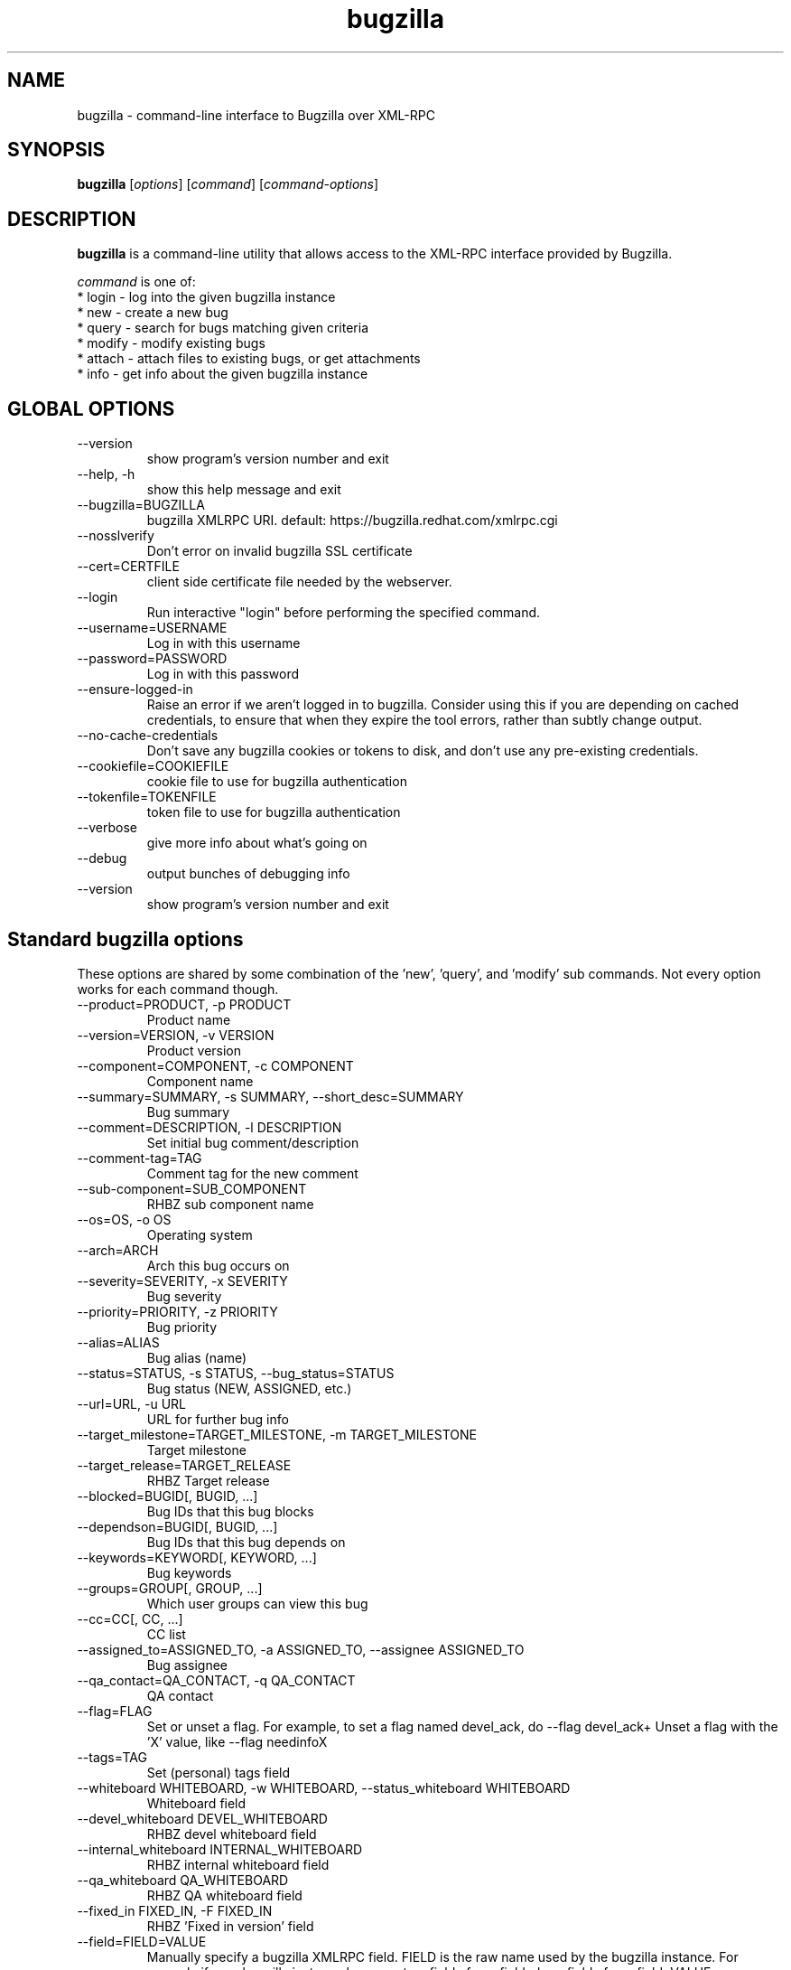 .TH bugzilla 1  "Mar 30, 2017" "version 2.1.0" "User Commands"
.SH NAME
bugzilla \- command-line interface to Bugzilla over XML-RPC
.SH SYNOPSIS
.B bugzilla
[\fIoptions\fR] [\fIcommand\fR] [\fIcommand-options\fR]
.SH DESCRIPTION
.PP
.BR bugzilla
is a command-line utility that allows access to the XML-RPC interface provided
by Bugzilla.
.PP
\fIcommand\fP is one of:
.br
.I \fR * login - log into the given bugzilla instance
.br
.I \fR * new - create a new bug
.br
.I \fR * query - search for bugs matching given criteria
.br
.I \fR * modify - modify existing bugs
.br
.I \fR * attach - attach files to existing bugs, or get attachments
.br
.I \fR * info - get info about the given bugzilla instance
.SH GLOBAL OPTIONS
.IP "--version"
show program's version number and exit
.IP "--help, -h"
show this help message and exit
.IP "--bugzilla=BUGZILLA"
bugzilla XMLRPC URI. default: https://bugzilla.redhat.com/xmlrpc.cgi
.IP "--nosslverify"
Don't error on invalid bugzilla SSL certificate
.IP "--cert=CERTFILE"
client side certificate file needed by the webserver.
.IP "--login"
Run interactive "login" before performing the specified command.
.IP "--username=USERNAME"
Log in with this username
.IP "--password=PASSWORD"
Log in with this password
.IP "--ensure-logged-in"
Raise an error if we aren't logged in to bugzilla. Consider using this if you are depending on cached credentials, to ensure that when they expire the tool errors, rather than subtly change output.
.IP "--no-cache-credentials"
Don't save any bugzilla cookies or tokens to disk, and don't use any pre-existing credentials.
.IP "--cookiefile=COOKIEFILE"
cookie file to use for bugzilla authentication
.IP "--tokenfile=TOKENFILE"
token file to use for bugzilla authentication
.IP "--verbose"
give more info about what's going on
.IP "--debug"
output bunches of debugging info
.IP "--version"
show program's version number and exit

.SH Standard bugzilla options
.PP
These options are shared by some combination of the 'new', 'query', and 'modify' sub commands. Not every option works for each command though.

.IP "--product=PRODUCT, -p PRODUCT"
Product name
.IP "--version=VERSION, -v VERSION"
Product version
.IP "--component=COMPONENT, -c COMPONENT"
Component name
.IP "--summary=SUMMARY, -s SUMMARY, --short_desc=SUMMARY"
Bug summary
.IP "--comment=DESCRIPTION, -l DESCRIPTION"
Set initial bug comment/description
.IP "--comment-tag=TAG"
Comment tag for the new comment
.IP "--sub-component=SUB_COMPONENT"
RHBZ sub component name
.IP "--os=OS, -o OS"
Operating system
.IP "--arch=ARCH"
Arch this bug occurs on
.IP "--severity=SEVERITY, -x SEVERITY"
Bug severity
.IP "--priority=PRIORITY, -z PRIORITY"
Bug priority
.IP "--alias=ALIAS"
Bug alias (name)
.IP "--status=STATUS, -s STATUS, --bug_status=STATUS"
Bug status (NEW, ASSIGNED, etc.)
.IP "--url=URL, -u URL"
URL for further bug info
.IP "--target_milestone=TARGET_MILESTONE, -m TARGET_MILESTONE"
Target milestone
.IP "--target_release=TARGET_RELEASE"
RHBZ Target release
.IP "--blocked=BUGID[, BUGID, ...]"
Bug IDs that this bug blocks
.IP "--dependson=BUGID[, BUGID, ...]"
Bug IDs that this bug depends on
.IP "--keywords=KEYWORD[, KEYWORD, ...]"
Bug keywords
.IP "--groups=GROUP[, GROUP, ...]"
Which user groups can view this bug
.IP "--cc=CC[, CC, ...]"
CC list
.IP "--assigned_to=ASSIGNED_TO, -a ASSIGNED_TO, --assignee ASSIGNED_TO"
Bug assignee
.IP "--qa_contact=QA_CONTACT, -q QA_CONTACT"
QA contact
.IP "--flag=FLAG"
Set or unset a flag. For example, to set a flag named devel_ack, do --flag devel_ack+  Unset a flag with the 'X' value, like --flag needinfoX
.IP "--tags=TAG"
Set (personal) tags field
.IP "--whiteboard WHITEBOARD, -w WHITEBOARD, --status_whiteboard WHITEBOARD"
Whiteboard field
.IP "--devel_whiteboard DEVEL_WHITEBOARD"
RHBZ devel whiteboard field
.IP "--internal_whiteboard INTERNAL_WHITEBOARD"
RHBZ internal whiteboard field
.IP "--qa_whiteboard QA_WHITEBOARD"
RHBZ QA whiteboard field
.IP "--fixed_in FIXED_IN, -F FIXED_IN
RHBZ 'Fixed in version' field
.IP "--field=FIELD=VALUE"
Manually specify a bugzilla XMLRPC field. FIELD is the raw name used by the bugzilla instance. For example if your bugzilla instance has a custom field cf_my_field, do: --field cf_my_field=VALUE


.SH Output options
.PP
These options are shared by several commands, for tweaking the text output of the command results.
.IP "--full, -f"
output detailed bug info
.IP "--ids, -i"
output only bug IDs
.IP "--extra, -e"
output additional bug information (keywords, Whiteboards, etc.)
.IP "--oneline"
one line summary of the bug (useful for scripts)
.IP "--raw"
raw output of the bugzilla contents
.IP "--outputformat=OUTPUTFORMAT"
Print output in the form given. You can use RPM-style tags that match bug fields, e.g.: '%{id}: %{summary}'.

The output of the bugzilla tool should NEVER BE PARSED unless you are using a
custom --outputformat. For everything else, just don't parse it, the formats
are not stable and are subject to change.

--outputformat allows printing arbitrary bug data in a user preferred format.
For example, to print a returned bug ID, component, and product, separated
with ::, do:

--outputformat "%{id}::%{component}::%{product}"

The fields (like 'id', 'component', etc.) are the names of the values returned
by bugzilla's XMLRPC interface. To see a list of all fields, check the API
documentation in the 'SEE ALSO' section. Alternatively, run a 'bugzilla
--debug query ...' and look at the key names returned in the query results.
Also, in most cases, using the name of the associated command line switch
should work, like --bug_status becomes %{bug_status}, etc.


.SH \[oq]query\[cq] specific options
Certain options can accept a comma separated list to query multiple values, including --status, --component, --product, --version, --id.

Note: querying via explicit command line options will only get you so far. See the --from-url option for a way to use powerful Web UI queries from the command line.
.IP "--id ID, -b ID, --bug_id ID"
specify individual bugs by IDs, separated with commas
.IP "--reporter REPORTER, -r REPORTER"
Email: search reporter email for given address
.IP "--quicksearch QUICKSEARCH"
Search using bugzilla's quicksearch functionality.
.IP "--savedsearch SAVEDSEARCH"
Name of a bugzilla saved search. If you don't own this saved search, you must passed --savedsearch_sharer_id.
.IP "--savedsearch-sharer-id SAVEDSEARCH_SHARER_ID"
Owner ID of the --savedsearch. You can get this ID from the URL bugzilla generates when running the saved search from the web UI.
.IP "--from-url WEB_QUERY_URL"
Make a working query via bugzilla's 'Advanced search' web UI, grab the url from your browser (the string with query.cgi or buglist.cgi in it), and --from-url will run it via the bugzilla API. Don't forget to quote the string! This only works for Bugzilla 5 and Red Hat bugzilla


.SH \[oq]modify\[cq] specific options
Fields that take multiple values have a special input format.

 Append:    --cc=foo@example.com
 Overwrite: --cc==foo@example.com
 Remove:    --cc=-foo@example.com

Options that accept this format: --cc, --blocked, --dependson, --groups, --tags, whiteboard fields.
.IP "--close RESOLUTION, -k RESOLUTION"
Close with the given resolution (WONTFIX, NOTABUG, etc.)
.IP "--dupeid ORIGINAL, -d ORIGINAL"
ID of original bug. Implies --close DUPLICATE
.IP "--private"
Mark new comment as private
.IP "--reset-assignee"
Reset assignee to component default
.IP "--reset-qa-contact"
Reset QA contact to component default


.SH \[oq]attach\[cq] options
.IP "--file=FILENAME, -f FILENAME"
File to attach, or filename for data provided on stdin
.IP "--description=DESCRIPTION, -d DESCRIPTION"
A short description of the file being attached
.IP "--type=MIMETYPE, -t MIMETYPE"
Mime-type for the file being attached
.IP "--get=ATTACHID, -g ATTACHID"
Download the attachment with the given ID
.IP "--getall=BUGID, --get-all=BUGID"
Download all attachments on the given bug
.IP "--comment=COMMENT, -l COMMENT"
Add comment with attachment


.SH \[oq]info\[cq] options
.IP "--products, -p"
Get a list of products
.IP "--components=PRODUCT, -c PRODUCT"
List the components in the given product
.IP "--component_owners=PRODUCT, -o PRODUCT"
List components (and their owners)
.IP "--versions=PRODUCT, -v PRODUCT"
List the versions for the given product
.IP "--active-components"
Only show active components. Combine with --components*


.SH AUTHENTICATION COOKIES AND TOKENS

Older bugzilla instances use cookie-based authentication, and
newer bugzilla instances (around 5.0) use a non-cookie token system.

When you log into bugzilla with the "login" subcommand or the "--login"
argument, we cache the login credentials in ~/.cache/python-bugzilla/
Previously we cached credentials in ~/.<filename>. If you want to see
which file the tool is using, check --debug output.

To perform an authenticated bugzilla command on a new machine, run a one time
"bugzilla login" to cache credentials before running the desired command. You
can also run "bugzilla --login" and the login process will be initiated before
invoking the command.

Additionally, the --no-cache-credentials option will tell the bugzilla tool to
_not_ save any credentials in $HOME, or use any previously cached credentials.

.SH EXAMPLES
.PP
.RS 0
bugzilla query --bug_id 62037

bugzilla query --version 15 --component python-bugzilla

# All boolean options can be formatted like this
.br
bugzilla query --blocked "123456 | 224466"

bugzilla login

bugzilla new -p Fedora -v rawhide -c python-bugzilla \\
         --summary "python-bugzilla causes headaches" \\
         --comment "python-bugzilla made my brain hurt when I used it."

bugzilla attach --file ~/Pictures/cam1.jpg --desc "me, in pain" $BUGID

bugzilla attach --getall $BUGID

bugzilla modify --close NOTABUG --comment "Actually, you're hungover." $BUGID


.SH EXIT STATUS
.BR bugzilla
normally returns 0 if the requested command was successful.
Otherwise, exit status is 1 if
.BR bugzilla
is interrupted by the user (or a login attempt fails), 2 if a
socket error occurs (e.g. TCP connection timeout), and 3 if the server returns
an XML-RPC fault.
.SH BUGS
Please report any bugs as github issues at
.br
https://github.com/python-bugzilla/python-bugzilla
.br
to the mailing list at
.br
https://fedorahosted.org/mailman/listinfo/python-bugzilla
.SH SEE ALSO
.nf
https://bugzilla.readthedocs.io/en/latest/api/index.html
https://bugzilla.redhat.com/docs/en/html/api/Bugzilla/WebService/Bug.html

